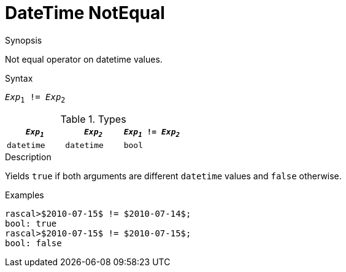 
[[DateTime-NotEqual]]
# DateTime NotEqual
:concept: Expressions/Values/DateTime/NotEqual

.Synopsis
Not equal operator on datetime values.

.Syntax
`_Exp_~1~ != _Exp_~2~`

.Types
|====
| `_Exp~1~_`      | `_Exp~2~_`      | `_Exp~1~_ != _Exp~2~_` 

| `datetime`     |  `datetime`    | `bool`               
|====

.Function

.Description
Yields `true` if both arguments are different `datetime` values and `false` otherwise.

.Examples
[source,rascal-shell]
----
rascal>$2010-07-15$ != $2010-07-14$;
bool: true
rascal>$2010-07-15$ != $2010-07-15$;
bool: false
----

.Benefits

.Pitfalls


:leveloffset: +1

:leveloffset: -1